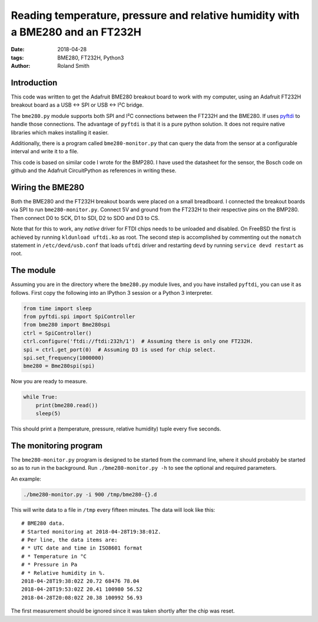 Reading temperature, pressure and relative humidity with a BME280 and an FT232H
###############################################################################

:date: 2018-04-28
:tags: BME280, FT232H, Python3
:author: Roland Smith

.. Last modified: 2018-04-28T22:25:53+0200


Introduction
------------

This code was written to get the Adafruit BME280 breakout board to work with
my computer, using an Adafruit FT232H breakout board as a USB ↔ SPI or USB
↔ I²C bridge.

The ``bme280.py`` module supports both SPI and I²C connections between the
FT232H and the BME280. If uses pyftdi_ to handle those connections. The
advantage of ``pyftdi`` is that it is a pure python solution. It does not
require native libraries which makes installing it easier.

Additionally, there is a program called ``bme280-monitor.py`` that can query
the data from the sensor at a configurable interval and write it to a file.

.. _pyftdi: https://github.com/eblot/pyftdi

This code is based on similar code I wrote for the BMP280. I have used the
datasheet for the sensor, the Bosch code on github and the Adafruit
CircuitPython as references in writing these.


Wiring the BME280
-----------------

Both the BME280 and the FT232H breakout boards were placed on a small
breadboard. I connected the breakout boards via SPI to run ``bme280-monitor.py``.
Connect 5V and ground from the FT232H to their respective pins on the BMP280.
Then connect D0 to SCK, D1 to SDI, D2 to SDO and D3 to CS.

Note that for this to work, any *native* driver for FTDI chips needs to be
unloaded and disabled. On FreeBSD the first is achieved by running ``kldunload
uftdi.ko`` as root. The second step is accomplished by commenting out the
``nomatch`` statement in ``/etc/devd/usb.conf`` that loads ``uftdi`` driver
and restarting ``devd`` by running ``service devd restart`` as root.

The module
----------

Assuming you are in the directory where the ``bme280.py`` module lives, and
you have installed ``pyftdi``, you can use it as follows. First copy the
following into an IPython 3 session or a Python 3 interpreter.

.. code-block:: python

    from time import sleep
    from pyftdi.spi import SpiController
    from bme280 import Bme280spi
    ctrl = SpiController()
    ctrl.configure('ftdi://ftdi:232h/1')  # Assuming there is only one FT232H.
    spi = ctrl.get_port(0)  # Assuming D3 is used for chip select.
    spi.set_frequency(1000000)
    bme280 = Bme280spi(spi)

Now you are ready to measure.

.. code-block:: python

    while True:
        print(bme280.read())
        sleep(5)

This should print a (temperature, pressure, relative humidity) tuple every
five seconds.

The monitoring program
----------------------

The ``bme280-monitor.py`` program is designed to be started from the command
line, where it should probably be started so as to run in the background. Run
``./bme280-monitor.py -h`` to see the optional and required parameters.

An example:

.. code-block:: console

    ./bme280-monitor.py -i 900 /tmp/bme280-{}.d

This will write data to a file in ``/tmp`` every fifteen minutes. The data
will look like this::

    # BME280 data.
    # Started monitoring at 2018-04-28T19:38:01Z.
    # Per line, the data items are:
    # * UTC date and time in ISO8601 format
    # * Temperature in °C
    # * Pressure in Pa
    # * Relative humidity in %.
    2018-04-28T19:38:02Z 20.72 68476 78.04
    2018-04-28T19:53:02Z 20.41 100980 56.52
    2018-04-28T20:08:02Z 20.38 100992 56.93

The first measurement should be ignored since it was taken shortly after the
chip was reset.
